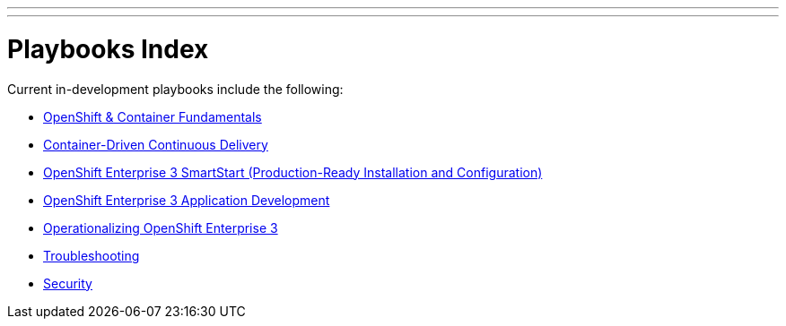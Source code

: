 ---
---
= Playbooks Index

Current in-development playbooks include the following:

* link:/playbooks/fundamentals[OpenShift & Container Fundamentals]
* link:/playbooks/continuous_delivery[Container-Driven Continuous Delivery]
* link:/playbooks/installation[OpenShift Enterprise 3 SmartStart (Production-Ready Installation and Configuration)]
* link:/playbooks/app_dev[OpenShift Enterprise 3 Application Development]
* link:/playbooks/operationalizing[Operationalizing OpenShift Enterprise 3]
* link:/playbooks/troubleshooting[Troubleshooting]
* link:/playbooks/security[Security]
